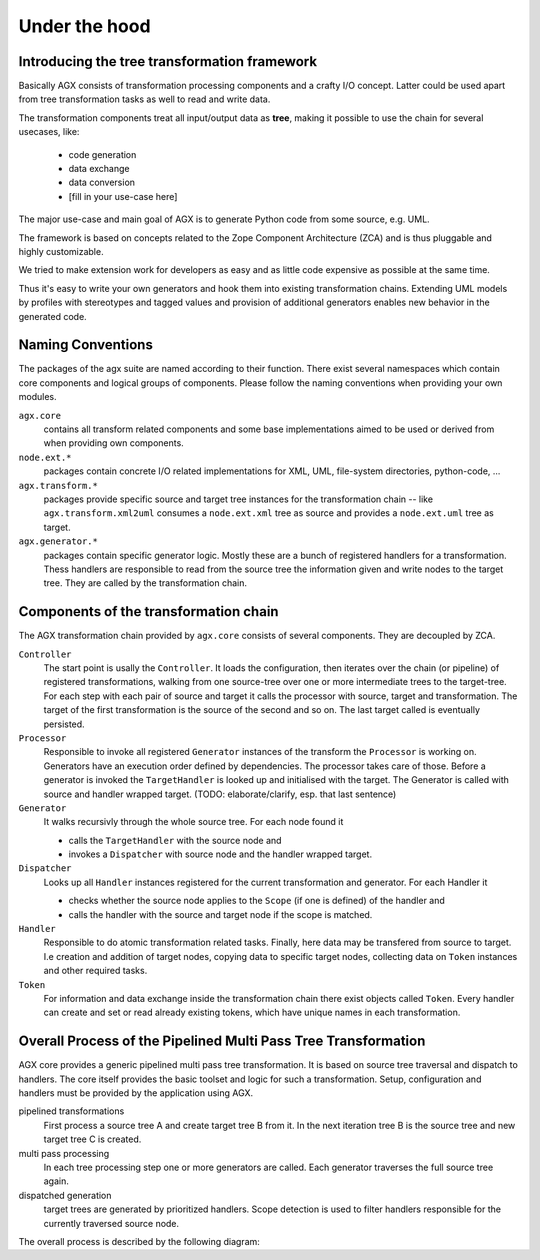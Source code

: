 Under the hood
==============

Introducing the tree transformation framework
---------------------------------------------

Basically AGX consists of transformation processing components and a crafty I/O
concept. Latter could be used apart from tree transformation tasks as well to
read and write data.

The transformation components treat all input/output data as **tree**, making it
possible to use the chain for several usecases, like:

  * code generation
  * data exchange
  * data conversion
  * [fill in your use-case here]

The major use-case and main goal of AGX is to generate Python code from some
source, e.g. UML.

The framework is based on concepts related to the Zope Component Architecture
(ZCA) and is thus pluggable and highly customizable.

We tried to make extension work for developers as easy and as little code
expensive as possible at the same time.

Thus it's easy to write your own generators and hook them into existing
transformation chains. Extending UML models by profiles with stereotypes
and tagged values and provision of additional generators enables new behavior in
the generated code.

Naming Conventions
------------------

The packages of the agx suite are named according to their function.
There exist several namespaces which contain core components and logical groups
of components. Please follow the naming conventions when providing your own
modules.

``agx.core``
  contains all transform related components and some base implementations aimed
  to be used or derived from when providing own components.

``node.ext.*``
  packages contain concrete I/O related implementations for XML, UML,
  file-system directories, python-code, ...

``agx.transform.*``
  packages provide specific source and target tree instances for the
  transformation chain -- like ``agx.transform.xml2uml`` consumes a
  ``node.ext.xml`` tree as source and provides a ``node.ext.uml`` tree as target.

``agx.generator.*``
  packages contain specific generator logic. Mostly these are a
  bunch of registered handlers for a transformation. Thess handlers are responsible
  to read from the source tree the information given and write nodes to the
  target tree. They are called by the transformation chain.



.. _under_the_hood-components_of_transformation_chain:

Components of the transformation chain
--------------------------------------

The AGX transformation chain provided by ``agx.core`` consists of several
components. They are decoupled by ZCA.

``Controller``
  The start point is usally the ``Controller``. It loads the configuration, then
  iterates over the chain (or pipeline) of registered transformations, walking
  from one source-tree over one or more intermediate trees to the target-tree.
  For each step with each pair of source and target it calls the processor with
  source, target and transformation. The target of the first transformation is the
  source of the second and so on. The last target called is eventually persisted.

``Processor``
  Responsible to  invoke all registered ``Generator`` instances of the
  transform the ``Processor`` is working on. Generators have an execution
  order defined by dependencies. The processor takes care of those. Before a
  generator is invoked the ``TargetHandler``  is looked up and initialised with
  the target. The Generator is called with source and handler wrapped target.
  (TODO: elaborate/clarify, esp. that last sentence)

``Generator``
  It walks recursivly through the whole source tree. For each node found it

  * calls the ``TargetHandler`` with the source node and
  * invokes a ``Dispatcher`` with source node and the handler wrapped target.

``Dispatcher``
  Looks up all ``Handler`` instances registered for the current transformation
  and generator. For each Handler it

  * checks whether the source node applies to the ``Scope`` (if one is
    defined) of the handler and
  * calls the handler with the source and target node if the scope is matched.

``Handler``
  Responsible to do atomic transformation related tasks. Finally, here data may
  be transfered from source to target. I.e creation and addition of target nodes,
  copying data to specific target nodes, collecting data on ``Token`` instances
  and other required tasks.

``Token``
  For information and data exchange inside the transformation chain there exist
  objects called ``Token``. Every handler can create and set or read
  already existing tokens, which have unique names in each transformation.


Overall Process of the Pipelined Multi Pass Tree Transformation
---------------------------------------------------------------

AGX core provides a generic pipelined multi pass tree transformation. It is
based on source tree traversal and dispatch to handlers. The core itself
provides the basic toolset and logic for such a transformation. Setup,
configuration and handlers must be provided by the application using AGX.

pipelined transformations
    First process a source tree A and create target tree B from it. In the
    next iteration tree B is the source tree and new target tree C is created.

multi pass processing
    In each tree processing step one or more generators are called. Each
    generator traverses the full source tree again.

dispatched generation
    target trees are generated by prioritized handlers. Scope detection is used
    to filter handlers responsible for the currently traversed source node.

The overall process is described by the following diagram:

.. msc::

    hscale = "1.5";

    controller,processor,generator,dispatcher;

    controller->controller [ label = "initialize with path/file of source and target" ];
    controller=>controller [ label = "fetch configuration" ];
    --- [label = "iterate over transform names", textcolor="maroon",linecolor="red"];
    controller=>controller [ label = "lookup transform" ];
    controller=>controller [ label = "create source using transform" ];
    controller=>controller [ label = "if no source factored use previous target as source" ];
    controller=>controller [ label = "create target using transform and source" ];
    controller=>controller [ label = "create processor for transform" ];
    controller=>processor [ label = "process target" ];
    processor=>processor [ label = "lookup generators for transform"];
    --- [label = "iterate over generators", textcolor="olive",linecolor="green"];
    processor=>processor [ label = "lookup targethandler for generator"];
    processor=>processor [ label = "set anchor of target handler to target"];
    processor=>generator [ label = "call generator with source and target handler"];
    generator=>generator [ label = "lookup dispatcher with same name as generator" ];
    --- [label = "walk through source tree top to bottom, depth last.", textcolor="orange",linecolor="orange"];
    generator=>generator [ label = "preprocess target, call it with current source node" ];
    generator=>dispatcher [ label = "call dispatcher with source node and target handler" ];
    dispatcher=>dispatcher [ label = "look up all ordered handlers"];
    --- [label = "iterate over handlers", textcolor="purple",linecolor="fuchsia"];
    dispatcher=>dispatcher [ label = "look up scope"];
    dispatcher=>dispatcher [ label = "if scope(source) is not matched, next()"];
    dispatcher rbox dispatcher [ label = "call handler(source, target)"];
    dispatcher=>dispatcher [ label = "next()"];
    --- [label = "end iteration over handlers", textcolor="purple",linecolor="fuchsia"];
    generator<-dispatcher [ label = "dispatch done"];
    --- [label = "end walking source tree", textcolor="orange",linecolor="orange"];
    processor<-generator [ label = "generation done" ];
    processor=>processor [ label = "next"];
    --- [label = "end iteration over generators", textcolor="olive",linecolor="green"];
    controller<=processor [ label = "return target" ];
    controller=>controller [ label = "next" ];
    --- [label = "end iteration over transform names",textcolor="maroon",linecolor="red"];
    controller=>controller [ label = "persist last target" ];
